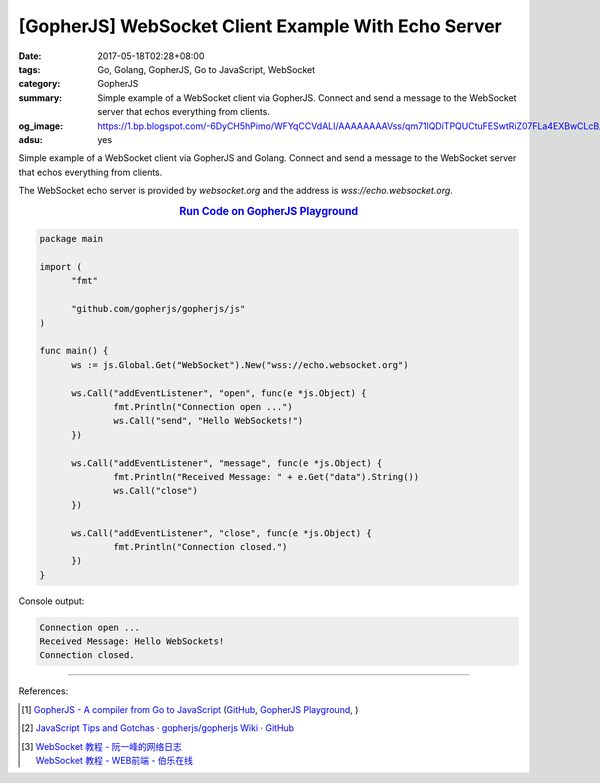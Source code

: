[GopherJS] WebSocket Client Example With Echo Server
####################################################

:date: 2017-05-18T02:28+08:00
:tags: Go, Golang, GopherJS, Go to JavaScript, WebSocket
:category: GopherJS
:summary: Simple example of a WebSocket client via GopherJS. Connect and send
          a message to the WebSocket server that echos everything from clients.
:og_image: https://1.bp.blogspot.com/-6DyCH5hPimo/WFYqCCVdALI/AAAAAAAAVss/qm71lQDiTPQUCtuFESwtRiZ07FLa4EXBwCLcB/s1600/overview.png
:adsu: yes


Simple example of a WebSocket client via GopherJS and Golang.
Connect and send a message to the WebSocket server that echos everything from
clients.

The WebSocket echo server is provided by *websocket.org* and the address is
*wss://echo.websocket.org*.

.. rubric:: `Run Code on GopherJS Playground <https://gopherjs.github.io/playground/#/huwdaAE0aJ>`_
   :class: align-center

.. code-block:: go

  package main

  import (
  	"fmt"

  	"github.com/gopherjs/gopherjs/js"
  )

  func main() {
  	ws := js.Global.Get("WebSocket").New("wss://echo.websocket.org")

  	ws.Call("addEventListener", "open", func(e *js.Object) {
  		fmt.Println("Connection open ...")
  		ws.Call("send", "Hello WebSockets!")
  	})

  	ws.Call("addEventListener", "message", func(e *js.Object) {
  		fmt.Println("Received Message: " + e.Get("data").String())
  		ws.Call("close")
  	})

  	ws.Call("addEventListener", "close", func(e *js.Object) {
  		fmt.Println("Connection closed.")
  	})
  }

Console output:

.. code-block:: txt

  Connection open ...
  Received Message: Hello WebSockets!
  Connection closed.

.. adsu:: 2

----

References:

.. [1] `GopherJS - A compiler from Go to JavaScript <http://www.gopherjs.org/>`_
       (`GitHub <https://github.com/gopherjs/gopherjs>`__,
       `GopherJS Playground <http://www.gopherjs.org/playground/>`_,
       |godoc|)

.. [2] `JavaScript Tips and Gotchas · gopherjs/gopherjs Wiki · GitHub <https://github.com/gopherjs/gopherjs/wiki/JavaScript-Tips-and-Gotchas>`_

.. [3] | `WebSocket 教程 - 阮一峰的网络日志 <http://www.ruanyifeng.com/blog/2017/05/websocket.html>`_
       | `WebSocket 教程 - WEB前端 - 伯乐在线 <http://web.jobbole.com/91321/>`_

.. _GopherJS: http://www.gopherjs.org/
.. _WebSocket: https://www.google.com/search?q=WebSocket

.. |godoc| image:: https://godoc.org/github.com/gopherjs/gopherjs/js?status.png
   :target: https://godoc.org/github.com/gopherjs/gopherjs/js
